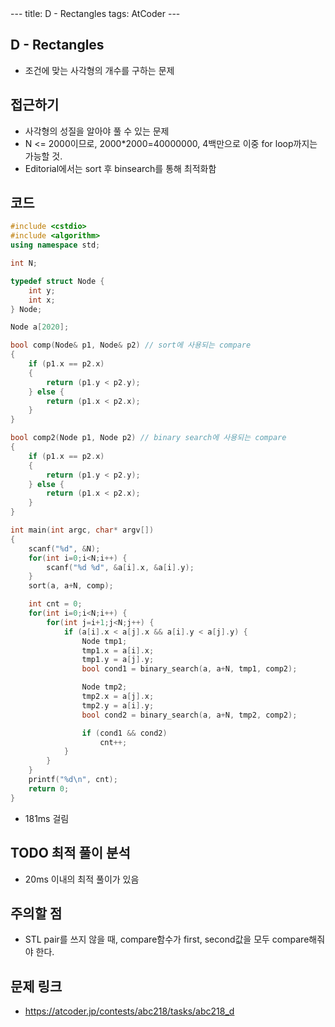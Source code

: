 #+HTML: ---
#+HTML: title: D - Rectangles
#+HTML: tags: AtCoder
#+HTML: ---
#+OPTIONS: ^:nil

** D - Rectangles
- 조건에 맞는 사각형의 개수를 구하는 문제

** 접근하기
- 사각형의 성질을 알아야 풀 수 있는 문제
- N <= 2000이므로, 2000*2000=40000000, 4백만으로 이중 for loop까지는 가능할 것.
- Editorial에서는 sort 후 binsearch를 통해 최적화함

** 코드
#+BEGIN_SRC cpp
#include <cstdio>
#include <algorithm>
using namespace std;

int N;

typedef struct Node {
    int y;
    int x;
} Node;

Node a[2020];

bool comp(Node& p1, Node& p2) // sort에 사용되는 compare
{
    if (p1.x == p2.x)
    {
        return (p1.y < p2.y);
    } else {
        return (p1.x < p2.x);
    }
}

bool comp2(Node p1, Node p2) // binary search에 사용되는 compare
{
    if (p1.x == p2.x)
    {
        return (p1.y < p2.y);
    } else {
        return (p1.x < p2.x);
    }
}

int main(int argc, char* argv[])
{
    scanf("%d", &N);
    for(int i=0;i<N;i++) {
        scanf("%d %d", &a[i].x, &a[i].y);
    }
    sort(a, a+N, comp);
    
    int cnt = 0;
    for(int i=0;i<N;i++) {
        for(int j=i+1;j<N;j++) {
            if (a[i].x < a[j].x && a[i].y < a[j].y) {
                Node tmp1;
                tmp1.x = a[i].x;
                tmp1.y = a[j].y;
                bool cond1 = binary_search(a, a+N, tmp1, comp2);

                Node tmp2;
                tmp2.x = a[j].x;
                tmp2.y = a[i].y;
                bool cond2 = binary_search(a, a+N, tmp2, comp2);
                
                if (cond1 && cond2)
                    cnt++;
            }
        }
    }
    printf("%d\n", cnt);
    return 0;
}
#+END_SRC

- 181ms 걸림

** TODO 최적 풀이 분석
- 20ms 이내의 최적 풀이가 있음

** 주의할 점
- STL pair를 쓰지 않을 때, compare함수가 first, second값을 모두 compare해줘야 한다.

** 문제 링크
- https://atcoder.jp/contests/abc218/tasks/abc218_d

